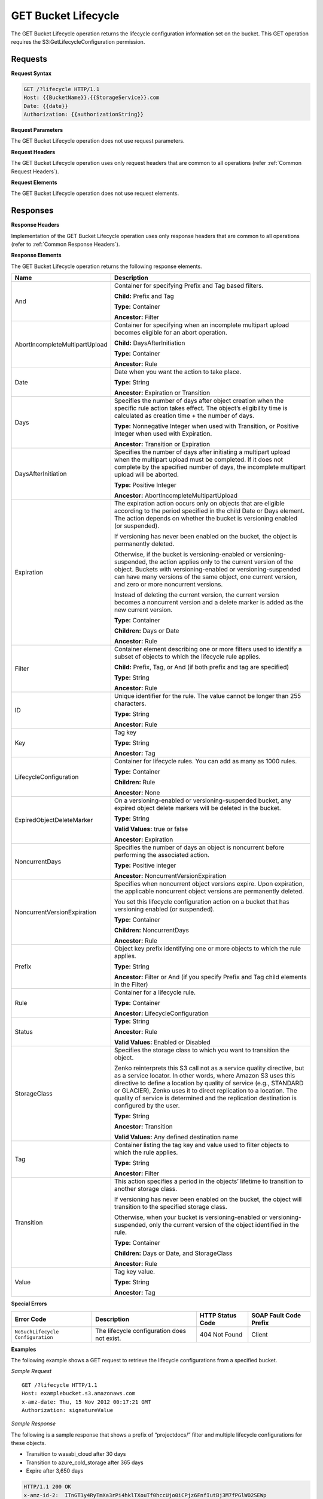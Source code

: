.. _GET Bucket Lifecycle:

GET Bucket Lifecycle
====================

The GET Bucket Lifecycle operation returns the lifecycle configuration
information set on the bucket. This GET operation requires the
S3:GetLifecycleConfiguration permission.

Requests
--------

**Request Syntax**

.. code::

  GET /?lifecycle HTTP/1.1
  Host: {{BucketName}}.{{StorageService}}.com
  Date: {{date}}
  Authorization: {{authorizationString}}

**Request Parameters**

The GET Bucket Lifecycle operation does not use request parameters.

**Request Headers**

The GET Bucket Lifecycle operation uses only request headers that are
common to all operations (refer :ref:`Common Request Headers`).

**Request Elements**

The GET Bucket Lifecycle operation does not use request elements.

Responses
---------

**Response Headers**

Implementation of the GET Bucket Lifecycle operation uses only response
headers that are common to all operations (refer to :ref:`Common Response
Headers`).

**Response Elements**

The GET Bucket Lifecycle operation returns the following response
elements.

.. tabularcolumns:: X{0.35\textwidth}X{0.60\textwidth}
.. table::
   :class: longtable
 
   +-----------------------------------+-----------------------------------+
   | Name                              | Description                       |
   +===================================+===================================+
   | And                               | Container for specifying Prefix   |
   |                                   | and Tag based filters.            |
   |                                   |                                   |
   |                                   | **Child:** Prefix and Tag         |
   |                                   |                                   |
   |                                   | **Type:** Container               |
   |                                   |                                   |
   |                                   | **Ancestor:** Filter              |
   +-----------------------------------+-----------------------------------+
   | AbortIncompleteMultipartUpload    | Container for specifying when an  |
   |                                   | incomplete multipart upload       |
   |                                   | becomes eligible for an abort     |
   |                                   | operation.                        |
   |                                   |                                   |
   |                                   | **Child:** DaysAfterInitiation    |
   |                                   |                                   |
   |                                   | **Type:** Container               |
   |                                   |                                   |
   |                                   | **Ancestor:** Rule                |
   +-----------------------------------+-----------------------------------+
   | Date                              | Date when you want the action to  |
   |                                   | take place.                       |
   |                                   |                                   |
   |                                   | **Type:** String                  |
   |                                   |                                   |
   |                                   | **Ancestor:** Expiration or       |
   |                                   | Transition                        |
   +-----------------------------------+-----------------------------------+
   | Days                              | Specifies the number of days      |
   |                                   | after object creation when the    |
   |                                   | specific rule action takes        |
   |                                   | effect. The object’s eligibility  |
   |                                   | time is calculated as creation    |
   |                                   | time + the number of days.        |
   |                                   |                                   |
   |                                   | **Type:** Nonnegative Integer     |
   |                                   | when used with Transition, or     |
   |                                   | Positive Integer when used with   |
   |                                   | Expiration.                       |
   |                                   |                                   |
   |                                   | **Ancestor:** Transition or       |
   |                                   | Expiration                        |
   +-----------------------------------+-----------------------------------+
   | DaysAfterInitiation               | Specifies the number of days      |
   |                                   | after initiating a multipart      |
   |                                   | upload when the multipart upload  |
   |                                   | must be completed. If it does not |
   |                                   | complete by the specified number  |
   |                                   | of days, the incomplete multipart |
   |                                   | upload will be aborted.           |
   |                                   |                                   |
   |                                   | **Type:** Positive Integer        |
   |                                   |                                   |
   |                                   | **Ancestor:**                     |
   |                                   | AbortIncompleteMultipartUpload    |
   +-----------------------------------+-----------------------------------+
   | Expiration                        | The expiration action occurs only |
   |                                   | on objects that are eligible      |
   |                                   | according to the period specified |
   |                                   | in the child Date or Days         |
   |                                   | element. The action depends on    |
   |                                   | whether the bucket is versioning  |
   |                                   | enabled (or suspended).           |
   |                                   |                                   |
   |                                   | If versioning has never been      |
   |                                   | enabled on the bucket, the object |
   |                                   | is permanently deleted.           |
   |                                   |                                   |
   |                                   | Otherwise, if the bucket is       |
   |                                   | versioning-enabled or             |
   |                                   | versioning-suspended, the action  |
   |                                   | applies only to the current       |
   |                                   | version of the object. Buckets    |
   |                                   | with versioning-enabled or        |
   |                                   | versioning-suspended can have     |
   |                                   | many versions of the same object, |
   |                                   | one current version, and zero or  |
   |                                   | more noncurrent versions.         |
   |                                   |                                   |
   |                                   | Instead of deleting the current   |
   |                                   | version, the current version      |
   |                                   | becomes a noncurrent version and  |
   |                                   | a delete marker is added as the   |
   |                                   | new current version.              |
   |                                   |                                   |
   |                                   | **Type:** Container               |
   |                                   |                                   |
   |                                   | **Children:** Days or Date        |
   |                                   |                                   |
   |                                   | **Ancestor:** Rule                |
   +-----------------------------------+-----------------------------------+
   | Filter                            | Container element describing one  |
   |                                   | or more filters used to identify  |
   |                                   | a subset of objects to which the  |
   |                                   | lifecycle rule applies.           |
   |                                   |                                   |
   |                                   | **Child:** Prefix, Tag, or And    |
   |                                   | (if both prefix and tag are       |
   |                                   | specified)                        |
   |                                   |                                   |
   |                                   | **Type:** String                  |
   |                                   |                                   |
   |                                   | **Ancestor:** Rule                |
   +-----------------------------------+-----------------------------------+
   | ID                                | Unique identifier for the rule.   |
   |                                   | The value cannot be longer than   |
   |                                   | 255 characters.                   |
   |                                   |                                   |
   |                                   | **Type:** String                  |
   |                                   |                                   |
   |                                   | **Ancestor:** Rule                |
   +-----------------------------------+-----------------------------------+
   | Key                               | Tag key                           |
   |                                   |                                   |
   |                                   | **Type:** String                  |
   |                                   |                                   |
   |                                   | **Ancestor:** Tag                 |
   +-----------------------------------+-----------------------------------+
   | LifecycleConfiguration            | Container for lifecycle rules.    |
   |                                   | You can add as many as 1000       |
   |                                   | rules.                            |
   |                                   |                                   |
   |                                   | **Type:** Container               |
   |                                   |                                   |
   |                                   | **Children:** Rule                |
   |                                   |                                   |
   |                                   | **Ancestor:** None                |
   +-----------------------------------+-----------------------------------+
   | ExpiredObjectDeleteMarker         | On a versioning-enabled or        |
   |                                   | versioning-suspended bucket, any  |
   |                                   | expired object delete markers     |
   |                                   | will be deleted in the bucket.    |
   |                                   |                                   |
   |                                   | **Type:** String                  |
   |                                   |                                   |
   |                                   | **Valid Values:** true or false   |
   |                                   |                                   |
   |                                   | **Ancestor:** Expiration          |
   +-----------------------------------+-----------------------------------+
   | NoncurrentDays                    | Specifies the number of days an   |
   |                                   | object is noncurrent before       |
   |                                   | performing the associated action. |
   |                                   |                                   |
   |                                   | **Type:** Positive integer        |
   |                                   |                                   |
   |                                   | **Ancestor:**                     |
   |                                   | NoncurrentVersionExpiration       |
   +-----------------------------------+-----------------------------------+
   | NoncurrentVersionExpiration       | Specifies when noncurrent object  |
   |                                   | versions expire. Upon expiration, |
   |                                   | the applicable noncurrent object  |
   |                                   | versions are permanently deleted. |
   |                                   |                                   |
   |                                   | You set this lifecycle            |
   |                                   | configuration action on a bucket  |
   |                                   | that has versioning enabled (or   |
   |                                   | suspended).                       |
   |                                   |                                   |
   |                                   | **Type:** Container               |
   |                                   |                                   |
   |                                   | **Children:** NoncurrentDays      |
   |                                   |                                   |
   |                                   | **Ancestor:** Rule                |
   +-----------------------------------+-----------------------------------+
   | Prefix                            | Object key prefix identifying one |
   |                                   | or more objects to which the rule |
   |                                   | applies.                          |
   |                                   |                                   |
   |                                   | **Type:** String                  |
   |                                   |                                   |
   |                                   | **Ancestor:** Filter or And (if   |
   |                                   | you specify Prefix and Tag child  |
   |                                   | elements in the Filter)           |
   +-----------------------------------+-----------------------------------+
   | Rule                              | Container for a lifecycle rule.   |
   |                                   |                                   |
   |                                   | **Type:** Container               |
   |                                   |                                   |
   |                                   | **Ancestor:**                     |
   |                                   | LifecycleConfiguration            |
   +-----------------------------------+-----------------------------------+
   | Status                            | **Type:** String                  |
   |                                   |                                   |
   |                                   | **Ancestor:** Rule                |
   |                                   |                                   |
   |                                   | **Valid Values:** Enabled or      |
   |                                   | Disabled                          |
   +-----------------------------------+-----------------------------------+
   | StorageClass                      | Specifies the storage class to    |
   |                                   | which you want to transition the  |
   |                                   | object.                           |
   |				       | 				   |
   |				       | Zenko reinterprets this S3 call   |
   |				       | not as a service quality   	   |
   |				       | directive, but as a service 	   |
   |                          	       | locator. In other words, where    |
   |                          	       | Amazon S3 uses this directive to  |
   |				       | define a location by quality of   |
   |                          	       | service (e.g., STANDARD or   	   |
   |				       | GLACIER), Zenko uses it to direct |
   |				       | replication to a location.   	   |
   |                          	       | The quality of service is 	   |
   |				       | determined and the replication    |
   |				       | destination is configured by the  |
   |				       | user.                             |
   |                                   |                                   |
   |                                   | **Type:** String                  |
   |                                   |                                   |
   |                                   | **Ancestor:** Transition          |
   |                                   |                                   |
   |                                   | **Valid Values:** Any defined 	   |
   |				       | destination name      		   |
   +-----------------------------------+-----------------------------------+
   | Tag                               | Container listing the tag key and |
   |                                   | value used to filter objects to   |
   |                                   | which the rule applies.           |
   |                                   |                                   |
   |                                   | **Type:** String                  |
   |                                   |                                   |
   |                                   | **Ancestor:** Filter              |
   +-----------------------------------+-----------------------------------+
   | Transition                        | This action specifies a period in |
   |                                   | the objects’ lifetime to          |
   |                                   | transition to another storage     |
   |                                   | class.                            |
   |                                   |                                   |
   |                                   | If versioning has never been      |
   |                                   | enabled on the bucket, the object |
   |                                   | will transition to the specified  |
   |                                   | storage class.                    |
   |                                   |                                   |
   |                                   | Otherwise, when your bucket is    |
   |                                   | versioning-enabled or             |
   |                                   | versioning-suspended, only the    |
   |                                   | current version of the object     |
   |                                   | identified in the rule.           |
   |                                   |                                   |
   |                                   | **Type:** Container               |
   |                                   |                                   |
   |                                   | **Children:** Days or Date, and   |
   |                                   | StorageClass                      |
   |                                   |                                   |
   |                                   | **Ancestor:** Rule                |
   +-----------------------------------+-----------------------------------+
   | Value                             | Tag key value.                    |
   |                                   |                                   |
   |                                   | **Type:** String                  |
   |                                   |                                   |
   |                                   | **Ancestor:** Tag                 |
   +-----------------------------------+-----------------------------------+

**Special Errors**

.. tabularcolumns:: X{0.28\textwidth}X{0.27\textwidth}X{0.20\textwidth}X{0.20\textwidth}
.. table::

   +----------------------+-----------------+-----------------+-----------------+
   | Error Code           | Description     | HTTP Status     | SOAP Fault      |
   |                      |                 | Code            | Code Prefix     |
   +======================+=================+=================+=================+
   | ``NoSuchLifecycle``  | The lifecycle   | 404 Not Found   | Client          |
   | ``Configuration``    | configuration   |                 |                 |
   |                      | does not exist. |                 |                 |
   +----------------------+-----------------+-----------------+-----------------+

**Examples**

The following example shows a GET request to retrieve the lifecycle
configurations from a specified bucket.

*Sample Request*

::

  GET /?lifecycle HTTP/1.1
  Host: examplebucket.s3.amazonaws.com
  x-amz-date: Thu, 15 Nov 2012 00:17:21 GMT
  Authorization: signatureValue

*Sample Response*

The following is a sample response that shows a prefix of “projectdocs/”
filter and multiple lifecycle configurations for these objects.

-  Transition to wasabi_cloud after 30 days

-  Transition to azure_cold_storage after 365 days

-  Expire after 3,650 days

.. code::

  HTTP/1.1 200 OK
  x-amz-id-2:  ITnGT1y4RyTmXa3rPi4hklTXouTf0hccUjo0iCPjz6FnfIutBj3M7fPGlWO2SEWp
  x-amz-request-id: 51991C342C575321
  Date: Thu, 15 Nov 2012 00:17:23 GMT
  Server: AmazonS3
  Content-Length: 358

.. code::

  <?xml version="1.0" encoding="UTF-8"?>
  <LifecycleConfiguration xmlns="http://s3.amazonaws.com/doc/2006-03-01/">
    <Rule>
      <ID>Archive and then delete rule</ID>
      <Filter>
        <Prefix>projectdocs/</Prefix>
      </Filter>
      <Status>Enabled</Status>
      <Transition>
        <Days>30</Days>
        <StorageClass>wasabi_cloud</StorageClass>
      </Transition>
      <Transition>
        <Days>365</Days>
        <StorageClass>azure_cold_storage</StorageClass>
      </Transition>
      <Expiration>
        <Days>3650</Days>
      </Expiration>
    </Rule>
  </LifecycleConfiguration>
